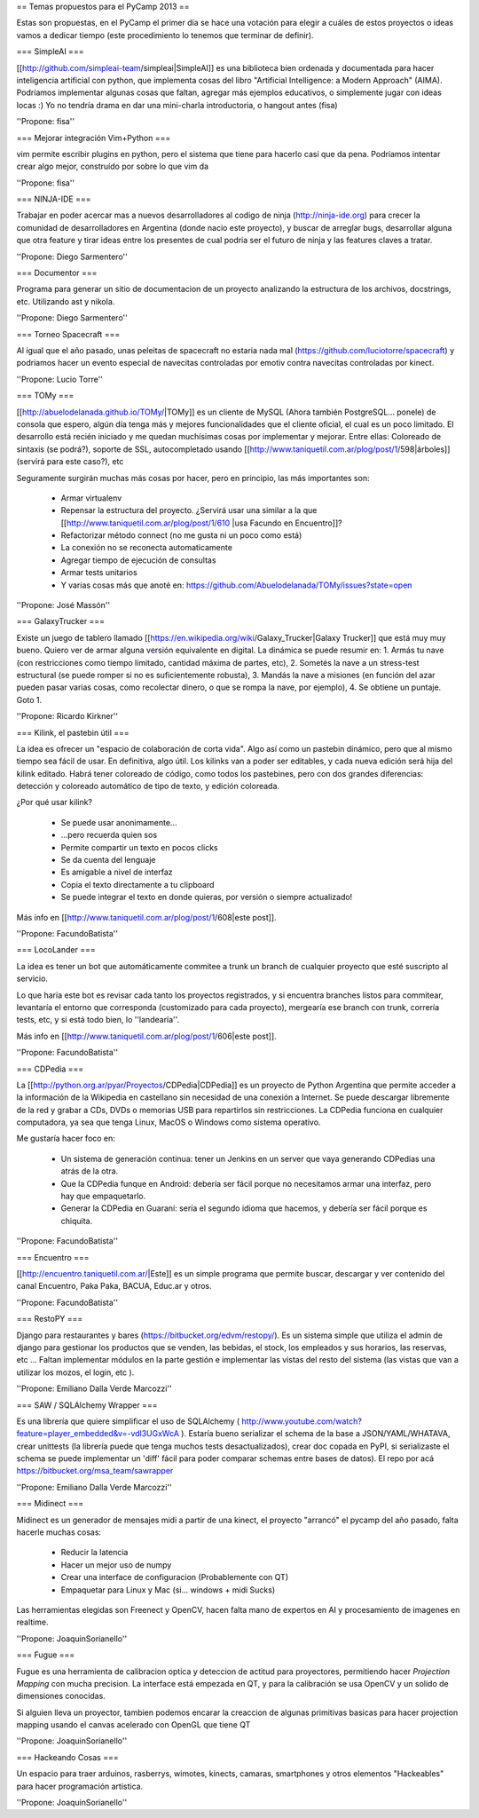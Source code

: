 == Temas propuestos para el PyCamp 2013 ==

Estas son propuestas, en el PyCamp el primer día se hace una votación para elegir a cuáles de estos proyectos o ideas vamos a dedicar tiempo (este procedimiento lo tenemos que terminar de definir).

=== SimpleAI ===

[[http://github.com/simpleai-team/simpleai|SimpleAI]] es una biblioteca bien ordenada y documentada para hacer inteligencia artificial con python, que implementa cosas del libro "Artificial Intelligence: a Modern Approach" (AIMA). Podríamos implementar algunas cosas que faltan, agregar más ejemplos educativos, o simplemente jugar con ideas locas :) Yo no tendría drama en dar una mini-charla introductoria, o hangout antes (fisa) 

''Propone: fisa''

=== Mejorar integración Vim+Python ===

vim permite escribir plugins en python, pero el sistema que tiene para hacerlo casi que da pena. Podríamos intentar crear algo mejor, construído por sobre lo que vim da 

''Propone: fisa''

=== NINJA-IDE ===

Trabajar en poder acercar mas a nuevos desarrolladores al codigo de ninja (http://ninja-ide.org) para crecer la comunidad de desarrolladores en Argentina (donde nacio este proyecto), y buscar de arreglar bugs, desarrollar alguna que otra feature y tirar ideas entre los presentes de cual podria ser el futuro de ninja y las features claves a tratar.

''Propone: Diego Sarmentero''

=== Documentor ===

Programa para generar un sitio de documentacion de un proyecto analizando la estructura de los archivos, docstrings, etc. Utilizando ast y nikola. 

''Propone: Diego Sarmentero''


=== Torneo Spacecraft ===

Al igual que el año pasado, unas peleitas de spacecraft no estaria nada mal (https://github.com/luciotorre/spacecraft) y podriamos hacer un evento especial de navecitas controladas por emotiv contra navecitas controladas por kinect.

''Propone: Lucio Torre''


=== TOMy ===

[[http://abuelodelanada.github.io/TOMy/|TOMy]] es un cliente de MySQL (Ahora también PostgreSQL... ponele) de consola que espero, algún día tenga más y mejores funcionalidades que el cliente oficial, el cual es un poco limitado. El desarrollo está recién iniciado y me quedan muchísimas cosas por implementar y mejorar. Entre ellas: Coloreado de sintaxis (se podrá?), soporte de SSL, autocompletado usando [[http://www.taniquetil.com.ar/plog/post/1/598|árboles]] (servirá para este caso?), etc

Seguramente surgirán muchas más cosas por hacer, pero en principio, las más importantes son:

 * Armar virtualenv
 * Repensar la estructura del proyecto. ¿Servirá usar una similar a la que [[http://www.taniquetil.com.ar/plog/post/1/610 |usa Facundo en Encuentro]]?
 * Refactorizar método connect (no me gusta ni un poco como está)
 * La conexión no se reconecta automaticamente
 * Agregar tiempo de ejecución de consultas
 * Armar tests unitarios
 * Y varias cosas más que anoté en: https://github.com/Abuelodelanada/TOMy/issues?state=open


''Propone: José Massón''


=== GalaxyTrucker ===

Existe un juego de tablero llamado [[https://en.wikipedia.org/wiki/Galaxy_Trucker|Galaxy Trucker]] que está muy muy bueno. Quiero ver de armar alguna versión equivalente en digital. La dinámica se puede resumir en: 1. Armás tu nave (con restricciones como tiempo limitado, cantidad máxima de partes, etc), 2. Sometés la nave a un stress-test estructural (se puede romper si no es suficientemente robusta), 3. Mandás la nave a misiones (en función del azar pueden pasar varias cosas, como recolectar dinero, o que se rompa la nave, por ejemplo), 4. Se obtiene un puntaje. Goto 1. 

''Propone: Ricardo Kirkner''

=== Kilink, el pastebin útil ===

La idea es ofrecer un "espacio de colaboración de corta vida".  Algo así como un pastebin dinámico, pero que al mismo tiempo sea fácil de usar. En definitiva, algo útil.  Los kilinks van a poder ser editables, y cada nueva edición será hija del kilink editado.  Habrá tener coloreado de código, como todos los pastebines, pero con dos grandes diferencias: detección y coloreado automático de tipo de texto, y edición coloreada. 

¿Por qué usar kilink?

 * Se puede usar anonimamente...
 * ...pero recuerda quien sos
 * Permite compartir un texto en pocos clicks
 * Se da cuenta del lenguaje
 * Es amigable a nivel de interfaz
 * Copia el texto directamente a tu clipboard
 * Se puede integrar el texto en donde quieras, por versión o siempre actualizado!

Más info en [[http://www.taniquetil.com.ar/plog/post/1/608|este post]]. 

''Propone: FacundoBatista''

=== LocoLander ===

La idea es tener un bot que automáticamente commitee a trunk un branch de cualquier proyecto que esté suscripto al servicio.

Lo que haría este bot es revisar cada tanto los proyectos registrados, y si encuentra branches listos para commitear, levantaría el entorno que corresponda (customizado para cada proyecto), mergearía ese branch con trunk, correría tests, etc, y si está todo bien, lo ''landearía''.

Más info en [[http://www.taniquetil.com.ar/plog/post/1/606|este post]].

''Propone: FacundoBatista''

=== CDPedia ===

La [[http://python.org.ar/pyar/Proyectos/CDPedia|CDPedia]] es un proyecto de Python Argentina que permite acceder a la información de la Wikipedia en castellano sin necesidad de una conexión a Internet. Se puede descargar libremente de la red y grabar a CDs, DVDs o memorias USB para repartirlos sin restricciones. La CDPedia funciona en cualquier computadora, ya sea que tenga Linux, MacOS o Windows como sistema operativo.

Me gustaría hacer foco en:

 * Un sistema de generación continua: tener un Jenkins en un server que vaya generando CDPedias una atrás de la otra.
 * Que la CDPedia funque en Android: debería ser fácil porque no necesitamos armar una interfaz, pero hay que empaquetarlo.
 * Generar la CDPedia en Guaraní: sería el segundo idioma que hacemos, y debería ser fácil porque es chiquita.

''Propone: FacundoBatista''

=== Encuentro ===

[[http://encuentro.taniquetil.com.ar/|Este]] es un simple programa que permite buscar, descargar y ver contenido del canal Encuentro, Paka Paka, BACUA, Educ.ar y otros. 

''Propone: FacundoBatista''

=== RestoPY ===

Django para restaurantes y bares (https://bitbucket.org/edvm/restopy/). Es un sistema simple que utiliza el admin de django para gestionar los productos que se venden, las bebidas, el stock, los empleados y sus horarios, las reservas, etc ... Faltan implementar módulos en la parte gestión e implementar las vistas del resto del sistema (las vistas que van a utilizar los mozos, el login, etc ).

''Propone: Emiliano Dalla Verde Marcozzi''

=== SAW / SQLAlchemy Wrapper ===

Es una librería que quiere simplificar el uso de SQLAlchemy ( http://www.youtube.com/watch?feature=player_embedded&v=-vdl3UGxWcA ). Estaría bueno serializar el schema de la base a JSON/YAML/WHATAVA, crear unittests (la librería puede que tenga muchos tests desactualizados), crear doc copada en PyPI, si serializaste el schema se puede implementar un 'diff' fácil para poder comparar schemas entre bases de datos). El repo por acá https://bitbucket.org/msa_team/sawrapper

''Propone: Emiliano Dalla Verde Marcozzi''

=== Midinect ===

Midinect es un generador de mensajes midi a partir de una kinect, el proyecto "arrancó" el pycamp del año pasado,
falta hacerle muchas cosas:
 * Reducir la latencia
 * Hacer un mejor uso de numpy
 * Crear una interface de configuracion (Probablemente con QT)
 * Empaquetar para Linux y Mac (si... windows + midi Sucks)
 
Las herramientas elegidas son Freenect y OpenCV, hacen falta mano de expertos en AI y procesamiento de imagenes en realtime.

''Propone: JoaquinSorianello''

=== Fugue ===

Fugue es una herramienta de calibracion optica y deteccion de actitud para proyectores, permitiendo hacer *Projection Mapping* con mucha precision. La interface está empezada en QT, y para la calibración se usa OpenCV y un solido de dimensiones conocidas.

Si alguien lleva un proyector, tambien podemos encarar la creaccion de algunas primitivas basicas para hacer projection mapping usando el canvas acelerado con OpenGL que tiene QT

''Propone: JoaquinSorianello''

=== Hackeando Cosas ===

Un espacio para traer arduinos, rasberrys, wimotes, kinects, camaras, smartphones y otros elementos "Hackeables" para hacer programación artistica.

''Propone: JoaquinSorianello''
